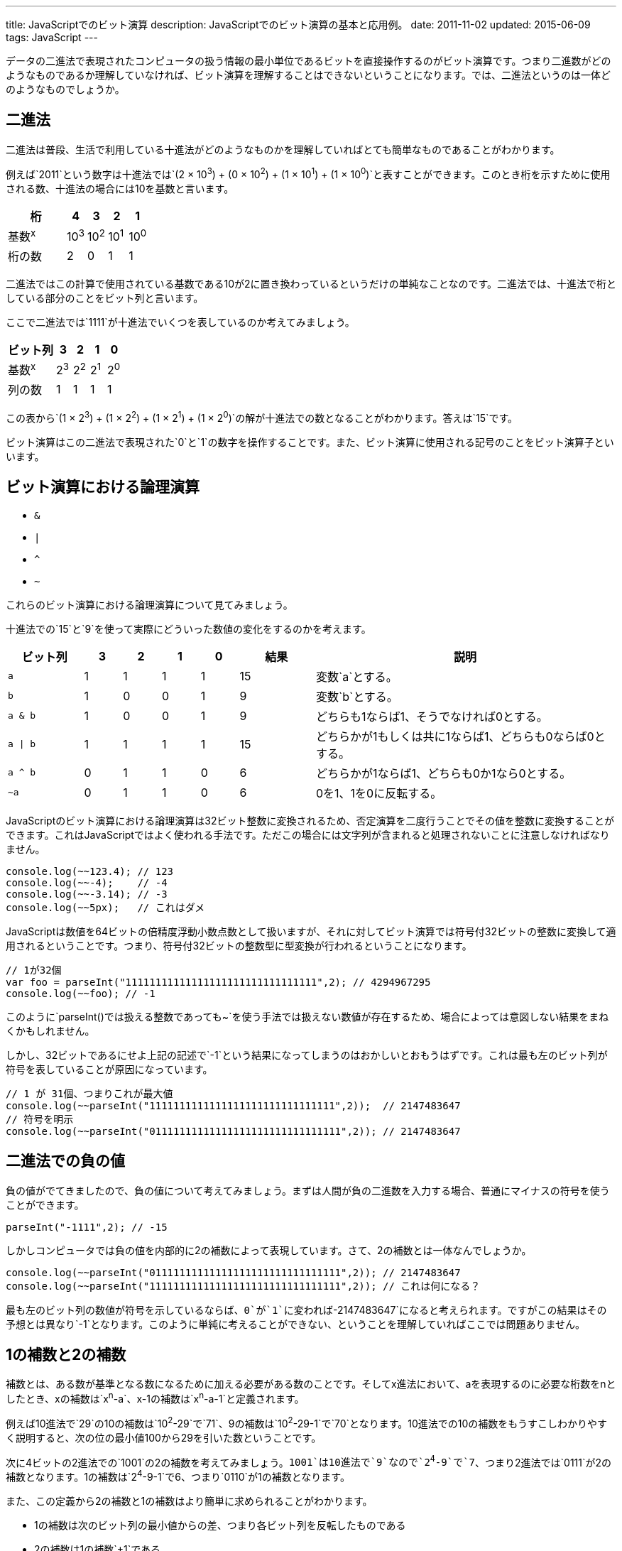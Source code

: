 ---
title: JavaScriptでのビット演算
description: JavaScriptでのビット演算の基本と応用例。
date: 2011-11-02
updated: 2015-06-09
tags: JavaScript
---

データの二進法で表現されたコンピュータの扱う情報の最小単位であるビットを直接操作するのがビット演算です。つまり二進数がどのようなものであるか理解していなければ、ビット演算を理解することはできないということになります。では、二進法というのは一体どのようなものでしょうか。



[[binary]]
== 二進法

二進法は普段、生活で利用している十進法がどのようなものかを理解していればとても簡単なものであることがわかります。

例えば`2011`という数字は十進法では`(2 × 10^3^) + (0 × 10^2^) + (1 × 10^1^) + (1 × 10^0^)`と表すことができます。このとき桁を示すために使用される数、十進法の場合には10を基数と言います。

[cols="3,1,1,1,1"]
|===
|桁|4|3|2|1

a|基数^x^
a|10^3^
a|10^2^
a|10^1^
a|10^0^

|桁の数
|2
|0
|1
|1
|===


二進法ではこの計算で使用されている基数である10が2に置き換わっているというだけの単純なことなのです。二進法では、十進法で桁としている部分のことをビット列と言います。

ここで二進法では`1111`が十進法でいくつを表しているのか考えてみましょう。

[cols="3,1,1,1,1"]
|===
|ビット列|3|2|1|0

a|基数^x^
a|2^3^
a|2^2^
a|2^1^
a|2^0^

|列の数
|1
|1
|1
|1
|===

この表から`(1 × 2^3^) + (1 × 2^2^) + (1 × 2^1^) + (1 × 2^0^)`の解が十進法での数となることがわかります。答えは`15`です。

ビット演算はこの二進法で表現された`0`と`1`の数字を操作することです。また、ビット演算に使用される記号のことをビット演算子といいます。


[[logical-operation]]
== ビット演算における論理演算

* `&`
* `|`
* `^`
* `~`

これらのビット演算における論理演算について見てみましょう。

十進法での`15`と`9`を使って実際にどういった数値の変化をするのかを考えます。

[cols="2m,1,1,1,1,2,8a"]
|===
|ビット列|3|2|1|0|結果|説明

|a
|1
|1
|1
|1
|15
|変数`a`とする。

|b
|1
|0
|0
|1
|9
|変数`b`とする。


|a & b
|1
|0
|0
|1
|9
|どちらも1ならば1、そうでなければ0とする。

|a \| b
|1
|1
|1
|1
|15
|どちらかが1もしくは共に1ならば1、どちらも0ならば0とする。

|a ^ b
|0
|1
|1
|0
|6
|どちらかが1ならば1、どちらも0か1なら0とする。

|~a
|0
|1
|1
|0
|6
|0を1、1を0に反転する。
|===

JavaScriptのビット演算における論理演算は32ビット整数に変換されるため、否定演算を二度行うことでその値を整数に変換することができます。これはJavaScriptではよく使われる手法です。ただこの場合には文字列が含まれると処理されないことに注意しなければなりません。

[source,js]
----
console.log(~~123.4); // 123
console.log(~~-4);    // -4
console.log(~~-3.14); // -3
console.log(~~5px);   // これはダメ
----

JavaScriptは数値を64ビットの倍精度浮動小数点数として扱いますが、それに対してビット演算では符号付32ビットの整数に変換して適用されるということです。つまり、符号付32ビットの整数型に型変換が行われるということになります。

[source,js]
----
// 1が32個
var foo = parseInt("11111111111111111111111111111111",2); // 4294967295
console.log(~~foo); // -1
----

このように`parseInt()`では扱える整数であっても`~`を使う手法では扱えない数値が存在するため、場合によっては意図しない結果をまねくかもしれません。

しかし、32ビットであるにせよ上記の記述で`-1`という結果になってしまうのはおかしいとおもうはずです。これは最も左のビット列が符号を表していることが原因になっています。

[source,js]
----
// 1 が 31個、つまりこれが最大値
console.log(~~parseInt("1111111111111111111111111111111",2));  // 2147483647
// 符号を明示
console.log(~~parseInt("01111111111111111111111111111111",2)); // 2147483647
----



[[negativeminus]]
== 二進法での負の値

負の値がでてきましたので、負の値について考えてみましょう。まずは人間が負の二進数を入力する場合、普通にマイナスの符号を使うことができます。

[source,js]
----
parseInt("-1111",2); // -15
----

しかしコンピュータでは負の値を内部的に2の補数によって表現しています。さて、2の補数とは一体なんでしょうか。

[source,js]
----
console.log(~~parseInt("01111111111111111111111111111111",2)); // 2147483647
console.log(~~parseInt("11111111111111111111111111111111",2)); // これは何になる？
----

最も左のビット列の数値が符号を示しているならば、`0`が`1`に変われば`-2147483647`になると考えられます。ですがこの結果はその予想とは異なり`-1`となります。このように単純に考えることができない、ということを理解していればここでは問題ありません。



[[complement]]
== 1の補数と2の補数

補数とは、ある数が基準となる数になるために加える必要がある数のことです。そしてx進法において、aを表現するのに必要な桁数をnとしたとき、xの補数は`x^n^-a`、x-1の補数は`x^n^-a-1`と定義されます。

例えば10進法で`29`の10の補数は`10^2^-29`で`71`、9の補数は`10^2^-29-1`で`70`となります。10進法での10の補数をもうすこしわかりやすく説明すると、次の位の最小値100から29を引いた数ということです。

次に4ビットの2進法での`1001`の2の補数を考えてみましょう。`1001`は10進法で`9`なので`2^4^-9`で`7`、つまり2進法では`0111`が2の補数となります。1の補数は`2^4^-9-1`で6、つまり`0110`が1の補数となります。

また、この定義から2の補数と1の補数はより簡単に求められることがわかります。

* 1の補数は次のビット列の最小値からの差、つまり各ビット列を反転したものである
* 2の補数は1の補数`+1`である



[[signed-number]]
== 符号付数値表現

二進数で負の数をあらわす場合、もっとも左のビット列の数値を負の値にすることで表現されます。

ではなぜ負の表現に2の補数を利用するのかを4ビットの二進法で考えてみましょう。


[cols="1,1,1a,1a"]
|===
|n(10進法)|n(2進法)|nの2の補数|nとnの2の補数の合計

|0
|0000
|[line-through]##1##0000
|[line-through]##1##0000

|1
|0001
|1111
|[line-through]##1##0000

|3
|0011
|1101
|[line-through]##1##0000

|7
|0111
|1001
|[line-through]##1##0000

|15
|1111
|0001
|[line-through]##1##0000
|===

この表から2進数nとその補数の合計は常に同じであり、さらにこの和は常に`0000`であることがわかります。このことから、nの2の補数を-n(10進法)とすると定義する都合がよさそうです。

しかし、そうすると`1111`が`15`でもあり`-1`でもあることになってしまいます。そこで3番目のビット列が`0`のときを正、`1`のときを負にするという定義を追加することで重複を解消するのです。

さて、これをふまえたうえで、先ほどの問題に戻ってみましょう。

[source,js]
----
console.log(~~parseInt("01111111111111111111111111111111",2)); // 2147483647
console.log(~~parseInt("11111111111111111111111111111111",2)); // これは何になる？
----

これが`-2147483647`にならないのは明白です。

実際にこの数値が十進法でいくつかを考えるには、定義により成り立つ次の式で求めることができます。

[source,js]
----
var x = ~~parseInt("00000000000000000000000000000001",2); // 1
console.log(~~parseInt("11111111111111111111111111111111",2) + x)； // 0
----

この式から`~~parseInt("11111111111111111111111111111111",2)`は`-1`であることがわかります。



[[bit-shift]]
== ビットシフト

次はビットシフトについてです。ビットシフトは二進法で表した数値をずらし、空いたビット列には`0`を埋めます。

[cols="2m,3,1,6"]
|===
|コード|二進法|十進法|説明

|12
|00000000000000000000000000001100
|12
|

|-12
|11111111111111111111111111110100
|-12
|

|12 << 1
|00000000000000000000000000011000
|24
.3+|ビットを指定された数だけ左にずらします。これは左オペランドを`x`右オペランドを`y`とすると、`x*(2^y)`と同様の結果になります。

|12 << 2
|00000000000000000000000000110000
|48

|12 << 3
|00000000000000000000000001100000
|96

|12 >> 1
|00000000000000000000000000000110
|6
.4+|ビットを指定された数だけ右にずらします。ただし符号は維持されます。これは左オペランドを`x`右オペランドを`y`とすると、`x/(2^y)`と同様の結果になります。

|12 >> 2
|00000000000000000000000000000011
|3

|12 >> 3
|00000000000000000000000000000001
|1

|-12 >> 1
|11111111111111111111111111111010
|-6

|-12 >>> 1
|01111111111111111111111111111010
|2147483642
|ビットを指定された数だけ右にずらします。ただし符号は維持しません。
|===



[[application]]
== ビット演算の応用例

XorshiftはGeorge Marsagliaが開発したビット演算を利用した擬似乱数生成法の1つです。JavaScriptでは次のように実装されます。

[source,js]
----
var xor128 = {
  x: 123456789,
  y: 362436069,
  z: 521288629,
  w: 88675123,

  setSeed: function(seed){
      this.w = seed;
  },

  generate: function() {
      var t  = this.x ^ (this.x << 11);
      this.x = this.y;
      this.y = this.z;
      this.z = this.w;
      this.w = this.w ^ (this.w >> 19) ^ (t ^ (t >> 8));

      return this.w;
  }
};
----

実際に試してみる場合には、次のコードを入力してみてください。コンソールに数値が出力されているはずです。

[source,js]
----
var obj = Object.create(xor128);
obj.setSeed(100);
console.log(obj.generate());
----

もう少しシンプルな利用例では奇数と偶数の判別があります。

[source,js]
----
if(num&1 === 0){
  // これは偶数
}else{
  // 残りは奇数
}
----

`num&1`が`0`であれば偶数になるのはなぜでしょうか。

偶数である条件が最も右のビット列が`0`であるということは、最も右のビット列以外が2の倍数で表現されていることから明白です。`&`はどちらも`1`ならば`1`、そうでなければ`0`になるので`num&1`とすることで、最も右のビット列以外の全てのビット列を`0`にし、かつ右のビット列の状態だけを残すことができるのです。

4ビットで考えると次のようになります。

|===
|10進法n|2進法n|0001|n&1

|0
|0000
|0001
|0000

|1
|0001
|0001
|0001

|14
|1111
|1110
|0000

|15
|1111
|0001
|0001
|===



[[bibliography]]
== 参照文献

[bibliography]
* http://www.jstatsoft.org/v08/i14/[Xorshift RNGs]
